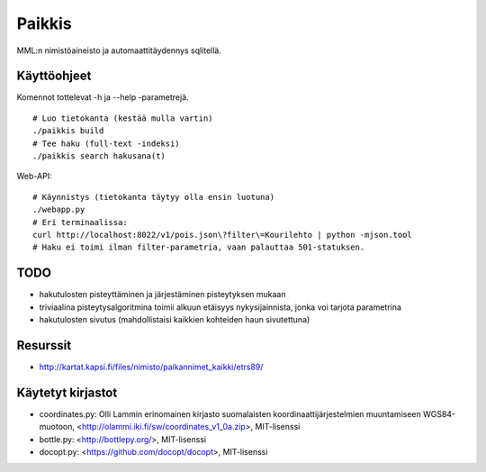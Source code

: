 Paikkis
=======

MML:n nimistöaineisto ja automaattitäydennys sqlitellä.

Käyttöohjeet
------------
Komennot tottelevat -h ja --help -parametrejä.

::
    
    # Luo tietokanta (kestää mulla vartin)
    ./paikkis build
    # Tee haku (full-text -indeksi)
    ./paikkis search hakusana(t)


Web-API:
::

    # Käynnistys (tietokanta täytyy olla ensin luotuna)
    ./webapp.py
    # Eri terminaalissa:
    curl http://localhost:8022/v1/pois.json\?filter\=Kourilehto | python -mjson.tool
    # Haku ei toimi ilman filter-parametria, vaan palauttaa 501-statuksen.    

TODO
----

- hakutulosten pisteyttäminen ja järjestäminen pisteytyksen mukaan
- triviaalina pisteytysalgoritmina toimii alkuun etäisyys nykysijainnista,
  jonka voi tarjota parametrina
- hakutulosten sivutus (mahdollistaisi kaikkien kohteiden haun sivutettuna)


Resurssit
---------

- http://kartat.kapsi.fi/files/nimisto/paikannimet_kaikki/etrs89/

Käytetyt kirjastot
------------------

- coordinates.py: Olli Lammin erinomainen kirjasto suomalaisten
  koordinaattijärjestelmien muuntamiseen WGS84-muotoon,
  <http://olammi.iki.fi/sw/coordinates_v1_0a.zip>, MIT-lisenssi
- bottle.py: <http://bottlepy.org/>, MIT-lisenssi
- docopt.py: <https://github.com/docopt/docopt>, MIT-lisenssi

